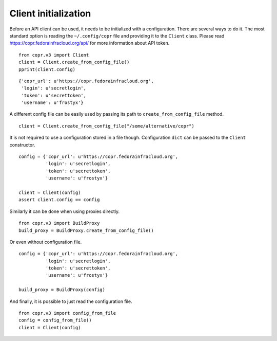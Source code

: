 Client initialization
=====================

Before an API client can be used, it needs to be initialized with a configuration. There are several ways to do it.
The most standard option is reading the ``~/.config/copr`` file and providing it to the ``Client`` class. Please read
https://copr.fedorainfracloud.org/api/ for more information about API token.

::

    from copr.v3 import Client
    client = Client.create_from_config_file()
    pprint(client.config)

::

    {'copr_url': u'https://copr.fedorainfracloud.org',
     'login': u'secretlogin',
     'token': u'secrettoken',
     'username': u'frostyx'}

A different config file can be easily used by passing its path to ``create_from_config_file`` method.


::

    client = Client.create_from_config_file("/some/alternative/copr")

It is not required to use a configuration stored in a file though. Configuration ``dict`` can be
passed to the ``Client`` constructor.

::

    config = {'copr_url': u'https://copr.fedorainfracloud.org',
              'login': u'secretlogin',
              'token': u'secrettoken',
              'username': u'frostyx'}

    client = Client(config)
    assert client.config == config

Similarly it can be done when using proxies directly.

::

    from copr.v3 import BuildProxy
    build_proxy = BuildProxy.create_from_config_file()

Or even without configuration file.

::

    config = {'copr_url': u'https://copr.fedorainfracloud.org',
              'login': u'secretlogin',
              'token': u'secrettoken',
              'username': u'frostyx'}

    build_proxy = BuildProxy(config)

And finally, it is possible to just read the configuration file.

::

    from copr.v3 import config_from_file
    config = config_from_file()
    client = Client(config)

